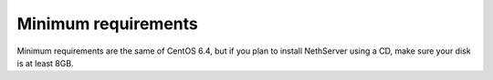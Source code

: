 ====================
Minimum requirements
====================

Minimum requirements are the same of CentOS 6.4, but if you plan to install NethServer using a CD, make sure your disk is at least 8GB.
